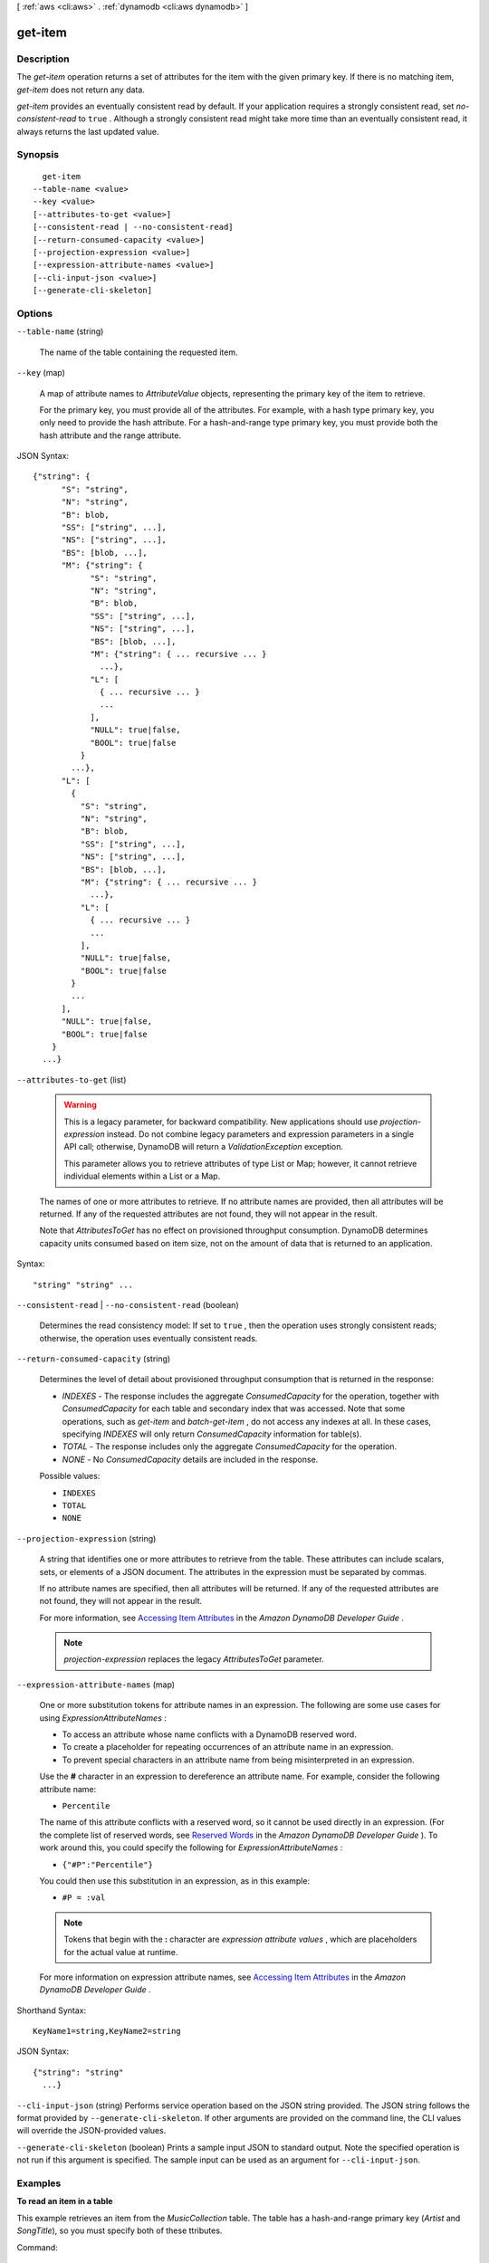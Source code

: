 [ :ref:`aws <cli:aws>` . :ref:`dynamodb <cli:aws dynamodb>` ]

.. _cli:aws dynamodb get-item:


********
get-item
********



===========
Description
===========



The *get-item* operation returns a set of attributes for the item with the given primary key. If there is no matching item, *get-item* does not return any data.

 

*get-item* provides an eventually consistent read by default. If your application requires a strongly consistent read, set *no-consistent-read* to ``true`` . Although a strongly consistent read might take more time than an eventually consistent read, it always returns the last updated value.



========
Synopsis
========

::

    get-item
  --table-name <value>
  --key <value>
  [--attributes-to-get <value>]
  [--consistent-read | --no-consistent-read]
  [--return-consumed-capacity <value>]
  [--projection-expression <value>]
  [--expression-attribute-names <value>]
  [--cli-input-json <value>]
  [--generate-cli-skeleton]




=======
Options
=======

``--table-name`` (string)


  The name of the table containing the requested item.

  

``--key`` (map)


  A map of attribute names to *AttributeValue* objects, representing the primary key of the item to retrieve.

   

  For the primary key, you must provide all of the attributes. For example, with a hash type primary key, you only need to provide the hash attribute. For a hash-and-range type primary key, you must provide both the hash attribute and the range attribute.

  



JSON Syntax::

  {"string": {
        "S": "string",
        "N": "string",
        "B": blob,
        "SS": ["string", ...],
        "NS": ["string", ...],
        "BS": [blob, ...],
        "M": {"string": {
              "S": "string",
              "N": "string",
              "B": blob,
              "SS": ["string", ...],
              "NS": ["string", ...],
              "BS": [blob, ...],
              "M": {"string": { ... recursive ... }
                ...},
              "L": [
                { ... recursive ... }
                ...
              ],
              "NULL": true|false,
              "BOOL": true|false
            }
          ...},
        "L": [
          {
            "S": "string",
            "N": "string",
            "B": blob,
            "SS": ["string", ...],
            "NS": ["string", ...],
            "BS": [blob, ...],
            "M": {"string": { ... recursive ... }
              ...},
            "L": [
              { ... recursive ... }
              ...
            ],
            "NULL": true|false,
            "BOOL": true|false
          }
          ...
        ],
        "NULL": true|false,
        "BOOL": true|false
      }
    ...}



``--attributes-to-get`` (list)


  .. warning::

    

    This is a legacy parameter, for backward compatibility. New applications should use *projection-expression* instead. Do not combine legacy parameters and expression parameters in a single API call; otherwise, DynamoDB will return a *ValidationException* exception.

     

    This parameter allows you to retrieve attributes of type List or Map; however, it cannot retrieve individual elements within a List or a Map.

    

   

  The names of one or more attributes to retrieve. If no attribute names are provided, then all attributes will be returned. If any of the requested attributes are not found, they will not appear in the result.

   

  Note that *AttributesToGet* has no effect on provisioned throughput consumption. DynamoDB determines capacity units consumed based on item size, not on the amount of data that is returned to an application.

  



Syntax::

  "string" "string" ...



``--consistent-read`` | ``--no-consistent-read`` (boolean)


  Determines the read consistency model: If set to ``true`` , then the operation uses strongly consistent reads; otherwise, the operation uses eventually consistent reads.

  

``--return-consumed-capacity`` (string)


  Determines the level of detail about provisioned throughput consumption that is returned in the response:

   

   
  * *INDEXES* - The response includes the aggregate *ConsumedCapacity* for the operation, together with *ConsumedCapacity* for each table and secondary index that was accessed. Note that some operations, such as *get-item* and *batch-get-item* , do not access any indexes at all. In these cases, specifying *INDEXES* will only return *ConsumedCapacity* information for table(s). 
   
  * *TOTAL* - The response includes only the aggregate *ConsumedCapacity* for the operation.
   
  * *NONE* - No *ConsumedCapacity* details are included in the response.
   

  

  Possible values:

  
  *   ``INDEXES``

  
  *   ``TOTAL``

  
  *   ``NONE``

  

  

``--projection-expression`` (string)


  A string that identifies one or more attributes to retrieve from the table. These attributes can include scalars, sets, or elements of a JSON document. The attributes in the expression must be separated by commas.

   

  If no attribute names are specified, then all attributes will be returned. If any of the requested attributes are not found, they will not appear in the result.

   

  For more information, see `Accessing Item Attributes`_ in the *Amazon DynamoDB Developer Guide* .

   

  .. note::

    

    *projection-expression* replaces the legacy *AttributesToGet* parameter.

    

  

``--expression-attribute-names`` (map)


  One or more substitution tokens for attribute names in an expression. The following are some use cases for using *ExpressionAttributeNames* :

   

   
  * To access an attribute whose name conflicts with a DynamoDB reserved word. 
   
  * To create a placeholder for repeating occurrences of an attribute name in an expression. 
   
  * To prevent special characters in an attribute name from being misinterpreted in an expression. 
   

   

  Use the **#** character in an expression to dereference an attribute name. For example, consider the following attribute name:

   

  
  * ``Percentile`` 
  

   

  The name of this attribute conflicts with a reserved word, so it cannot be used directly in an expression. (For the complete list of reserved words, see `Reserved Words`_ in the *Amazon DynamoDB Developer Guide* ). To work around this, you could specify the following for *ExpressionAttributeNames* :

   

  
  * ``{"#P":"Percentile"}`` 
  

   

  You could then use this substitution in an expression, as in this example:

   

  
  * ``#P = :val`` 
  

   

  .. note::

    

    Tokens that begin with the **:** character are *expression attribute values* , which are placeholders for the actual value at runtime.

    

   

  For more information on expression attribute names, see `Accessing Item Attributes`_ in the *Amazon DynamoDB Developer Guide* .

  



Shorthand Syntax::

    KeyName1=string,KeyName2=string




JSON Syntax::

  {"string": "string"
    ...}



``--cli-input-json`` (string)
Performs service operation based on the JSON string provided. The JSON string follows the format provided by ``--generate-cli-skeleton``. If other arguments are provided on the command line, the CLI values will override the JSON-provided values.

``--generate-cli-skeleton`` (boolean)
Prints a sample input JSON to standard output. Note the specified operation is not run if this argument is specified. The sample input can be used as an argument for ``--cli-input-json``.



========
Examples
========

**To read an item in a table**

This example retrieves an item from the *MusicCollection* table. The table has a hash-and-range primary key (*Artist* and *SongTitle*), so you must specify both of these ttributes.


Command::

  aws dynamodb get-item --table-name MusicCollection --key file://key.json

The arguments for ``--key`` are stored in a JSON file, ``key.json``.  Here are the contents of that file::

  {
      "Artist": {"S": "Acme Band"},
      "SongTitle": {"S": "Happy Day"}
  }


Output::

  {
      "Item": {
          "AlbumTitle": {
              "S": "Songs About Life"
          }, 
          "SongTitle": {
              "S": "Happy Day"
          }, 
          "Artist": {
              "S": "Acme Band"
          }
      }
  }


======
Output
======

Item -> (map)

  

  A map of attribute names to *AttributeValue* objects, as specified by *AttributesToGet* .

  

  key -> (string)

    

    

  value -> (structure)

    

    Represents the data for an attribute. You can set one, and only one, of the elements.

     

    Each attribute in an item is a name-value pair. An attribute can be single-valued or multi-valued set. For example, a book item can have title and authors attributes. Each book has one title but can have many authors. The multi-valued attribute is a set; duplicate values are not allowed. 

    

    S -> (string)

      

      A String data type.

      

      

    N -> (string)

      

      A Number data type.

      

      

    B -> (blob)

      

      A Binary data type.

      

      

    SS -> (list)

      

      A String Set data type.

      

      (string)

        

        

      

    NS -> (list)

      

      A Number Set data type.

      

      (string)

        

        

      

    BS -> (list)

      

      A Binary Set data type.

      

      (blob)

        

        

      

    M -> (map)

      

      A Map of attribute values.

      

      key -> (string)

        

        

      value -> (structure)

        

        Represents the data for an attribute. You can set one, and only one, of the elements.

         

        Each attribute in an item is a name-value pair. An attribute can be single-valued or multi-valued set. For example, a book item can have title and authors attributes. Each book has one title but can have many authors. The multi-valued attribute is a set; duplicate values are not allowed. 

        

        S -> (string)

          

          A String data type.

          

          

        N -> (string)

          

          A Number data type.

          

          

        B -> (blob)

          

          A Binary data type.

          

          

        SS -> (list)

          

          A String Set data type.

          

          (string)

            

            

          

        NS -> (list)

          

          A Number Set data type.

          

          (string)

            

            

          

        BS -> (list)

          

          A Binary Set data type.

          

          (blob)

            

            

          

        M -> (map)

          

          A Map of attribute values.

          

          key -> (string)

            

            

          ( ... recursive ... )

        L -> (list)

          

          A List of attribute values.

          

          ( ... recursive ... )

        NULL -> (boolean)

          

          A Null data type.

          

          

        BOOL -> (boolean)

          

          A Boolean data type.

          

          

        

      

    L -> (list)

      

      A List of attribute values.

      

      (structure)

        

        Represents the data for an attribute. You can set one, and only one, of the elements.

         

        Each attribute in an item is a name-value pair. An attribute can be single-valued or multi-valued set. For example, a book item can have title and authors attributes. Each book has one title but can have many authors. The multi-valued attribute is a set; duplicate values are not allowed. 

        

        S -> (string)

          

          A String data type.

          

          

        N -> (string)

          

          A Number data type.

          

          

        B -> (blob)

          

          A Binary data type.

          

          

        SS -> (list)

          

          A String Set data type.

          

          (string)

            

            

          

        NS -> (list)

          

          A Number Set data type.

          

          (string)

            

            

          

        BS -> (list)

          

          A Binary Set data type.

          

          (blob)

            

            

          

        M -> (map)

          

          A Map of attribute values.

          

          key -> (string)

            

            

          ( ... recursive ... )

        L -> (list)

          

          A List of attribute values.

          

          ( ... recursive ... )

        NULL -> (boolean)

          

          A Null data type.

          

          

        BOOL -> (boolean)

          

          A Boolean data type.

          

          

        

      

    NULL -> (boolean)

      

      A Null data type.

      

      

    BOOL -> (boolean)

      

      A Boolean data type.

      

      

    

  

ConsumedCapacity -> (structure)

  

  The capacity units consumed by an operation. The data returned includes the total provisioned throughput consumed, along with statistics for the table and any indexes involved in the operation. *ConsumedCapacity* is only returned if the request asked for it. For more information, see `Provisioned Throughput`_ in the *Amazon DynamoDB Developer Guide* .

  

  TableName -> (string)

    

    The name of the table that was affected by the operation.

    

    

  CapacityUnits -> (double)

    

    The total number of capacity units consumed by the operation.

    

    

  Table -> (structure)

    

    The amount of throughput consumed on the table affected by the operation.

    

    CapacityUnits -> (double)

      

      The total number of capacity units consumed on a table or an index.

      

      

    

  LocalSecondaryIndexes -> (map)

    

    The amount of throughput consumed on each local index affected by the operation.

    

    key -> (string)

      

      

    value -> (structure)

      

      Represents the amount of provisioned throughput capacity consumed on a table or an index. 

      

      CapacityUnits -> (double)

        

        The total number of capacity units consumed on a table or an index.

        

        

      

    

  GlobalSecondaryIndexes -> (map)

    

    The amount of throughput consumed on each global index affected by the operation.

    

    key -> (string)

      

      

    value -> (structure)

      

      Represents the amount of provisioned throughput capacity consumed on a table or an index. 

      

      CapacityUnits -> (double)

        

        The total number of capacity units consumed on a table or an index.

        

        

      

    

  



.. _Reserved Words: http://docs.aws.amazon.com/amazondynamodb/latest/developerguide/ReservedWords.html
.. _Accessing Item Attributes: http://docs.aws.amazon.com/amazondynamodb/latest/developerguide/Expressions.AccessingItemAttributes.html
.. _Provisioned Throughput: http://docs.aws.amazon.com/amazondynamodb/latest/developerguide/ProvisionedThroughputIntro.html
